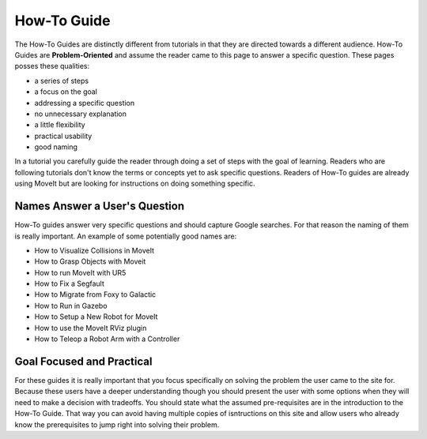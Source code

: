 How-To Guide
============

The How-To Guides are distinctly different from tutorials in that they are directed towards a different audience.
How-To Guides are **Problem-Oriented** and assume the reader came to this page to answer a specific question.
These pages posses these qualities:

* a series of steps
* a focus on the goal
* addressing a specific question
* no unnecessary explanation
* a little flexibility
* practical usability
* good naming

In a tutorial you carefully guide the reader through doing a set of steps with the goal of learning.
Readers who are following tutorials don't know the terms or concepts yet to ask specific questions.
Readers of How-To guides are already using MoveIt but are looking for instructions on doing something specific.

Names Answer a User's Question
~~~~~~~~~~~~~~~~~~~~~~~~~~~~~~

How-To guides answer very specific questions and should capture Google searches.
For that reason the naming of them is really important.
An example of some potentially good names are:

* How to Visualize Collisions in MoveIt
* How to Grasp Objects with Moveit
* How to run MoveIt with UR5
* How to Fix a Segfault
* How to Migrate from Foxy to Galactic
* How to Run in Gazebo
* How to Setup a New Robot for MoveIt
* How to use the MoveIt RViz plugin
* How to Teleop a Robot Arm with a Controller

Goal Focused and Practical
~~~~~~~~~~~~~~~~~~~~~~~~~~

For these guides it is really important that you focus specifically on solving the problem the user came to the site for.
Because these users have a deeper understanding though you should present the user with some options when they will need to make a decision with tradeoffs.
You should state what the assumed pre-requisites are in the introduction to the How-To Guide.
That way you can avoid having multiple copies of isntructions on this site and allow users who already know the prerequisites to jump right into solving their problem.
